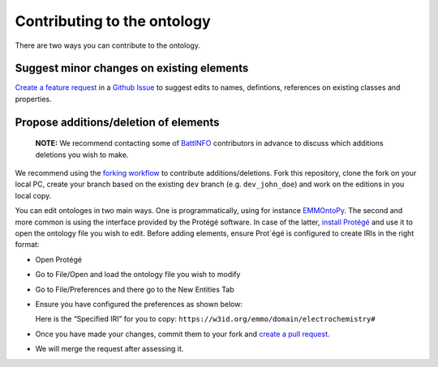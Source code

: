 Contributing to the ontology
============================

There are two ways you can contribute to the ontology.

Suggest minor changes on existing elements
~~~~~~~~~~~~~~~~~~~~~~~~~~~~~~~~~~~~~~~~~~

`Create a feature
request <https://github.com/emmo-repo/domain-electrochemistry/issues/new>`__
in a `Github
Issue <https://docs.github.com/en/issues/tracking-your-work-with-issues/creating-an-issue>`__
to suggest edits to names, defintions, references on existing classes
and properties.

Propose additions/deletion of elements
~~~~~~~~~~~~~~~~~~~~~~~~~~~~~~~~~~~~~~

   **NOTE:** We recommend contacting some of
   `BattINFO <https://github.com/BIG-MAP/BattINFO>`__ contributors in
   advance to discuss which additions deletions you wish to make.

We recommend using the `forking
workflow <https://www.atlassian.com/git/tutorials/comparing-workflows/forking-workflow>`__
to contribute additions/deletions. Fork this repository, clone the fork
on your local PC, create your branch based on the existing ``dev``
branch (e.g. ``dev_john_doe``) and work on the editions in you local
copy.

You can edit ontologes in two main ways. One is programmatically, using
for instance `EMMOntoPy <https://github.com/emmo-repo/EMMOntoPy>`__. The
second and more common is using the interface provided by the Protégé
software. In case of the latter, `install
Protégé <https://protege.stanford.edu/>`__ and use it to open the
ontology file you wish to edit. Before adding elements, ensure Prot´égé
is configured to create IRIs in the right format:

-  Open Protégé
-  Go to File/Open and load the ontology file you wish to modify
-  Go to File/Preferences and there go to the New Entities Tab
-  Ensure you have configured the preferences as shown below:

   | |Protege config.|
   | Here is the “Specified IRI” for you to copy:
     ``https://w3id.org/emmo/domain/electrochemistry#``

-  Once you have made your changes, commit them to your fork and `create
   a pull
   request <https://docs.github.com/en/pull-requests/collaborating-with-pull-requests/proposing-changes-to-your-work-with-pull-requests/creating-a-pull-request>`__.
-  We will merge the request after assessing it.

.. |Protege config.| image:: ../docs/img/protege_config_contribute.png

